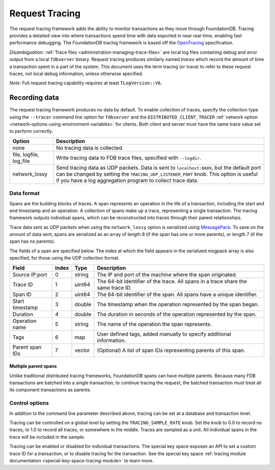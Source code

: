 .. _request-tracing:

###############
Request Tracing
###############

The request tracing framework adds the ability to monitor transactions as they
move through FoundationDB. Tracing provides a detailed view into where
transactions spend time with data exported in near real-time, enabling fast
performance debugging. The FoundationDB tracing framework is based off the
`OpenTracing <https://opentracing.io/>`_ specification.

*Disambiguation:* :ref:`Trace files <administration-managing-trace-files>` are
local log files containing debug and error output from a local ``fdbserver``
binary. Request tracing produces similarly named *traces* which record the
amount of time a transaction spent in a part of the system. This document uses
the term tracing (or trace) to refer to these request traces, not local debug
information, unless otherwise specified.

*Note*: Full request tracing capability requires at least ``TLogVersion::V6``.

==============
Recording data
==============

The request tracing framework produces no data by default. To enable collection
of traces, specify the collection type using the ``--tracer`` command line
option for ``fdbserver`` and the ``DISTRIBUTED_CLIENT_TRACER`` :ref:`network
option <network-options-using-environment-variables>` for clients. Both client
and server must have the same trace value set to perform correctly.

========================= ===============
**Option**                **Description**
------------------------- ---------------
none                      No tracing data is collected.
file, logfile, log_file   Write tracing data to FDB trace files, specified with ``--logdir``.
network_lossy             Send tracing data as UDP packets. Data is sent to ``localhost:8889``, but the default port can be changed by setting the ``TRACING_UDP_LISTENER_PORT`` knob. This option is useful if you have a log aggregation program to collect trace data.
========================= ===============

-----------
Data format
-----------

Spans are the building blocks of traces. A span represents an operation in the
life of a transaction, including the start and end timestamp and an operation.
A collection of spans make up a trace, representing a single transaction. The
tracing framework outputs individual spans, which can be reconstructed into
traces through their parent relationships.

Trace data sent as UDP packets when using the ``network_lossy`` option is
serialized using `MessagePack <https://msgpack.org>`_. To save on the amount of
data sent, spans are serialized as an array of length 8 (if the span has one or
more parents), or length 7 (if the span has no parents).

The fields of a span are specified below. The index at which the field appears
in the serialized msgpack array is also specified, for those using the UDP
collection format.

================== ========= ======== ===============
**Field**          **Index** **Type** **Description**
------------------ --------- -------- ---------------
Source IP:port     0         string   The IP and port of the machine where the span originated.
Trace ID           1         uint64   The 64-bit identifier of the trace. All spans in a trace share the same trace ID.
Span ID            2         uint64   The 64-bit identifier of the span. All spans have a unique identifier.
Start timestamp    3         double   The timestamp when the operation represented by the span began.
Duration           4         double   The duration in seconds of the operation represented by the span.
Operation name     5         string   The name of the operation the span represents.
Tags               6         map      User defined tags, added manually to specify additional information.
Parent span IDs    7         vector   (Optional) A list of span IDs representing parents of this span.
================== ========= ======== ===============

^^^^^^^^^^^^^^^^^^^^^
Multiple parent spans
^^^^^^^^^^^^^^^^^^^^^

Unlike traditional distributed tracing frameworks, FoundationDB spans can have
multiple parents. Because many FDB transactions are batched into a single
transaction, to continue tracing the request, the batched transaction must
treat all its component transactions as parents.

---------------
Control options
---------------

In addition to the command line parameter described above, tracing can be set
at a database and transaction level.

Tracing can be controlled on a global level by setting the
``TRACING_SAMPLE_RATE`` knob. Set the knob to 0.0 to record no traces, to 1.0
to record all traces, or somewhere in the middle. Traces are sampled as a unit.
All individual spans in the trace will be included in the sample.

Tracing can be enabled or disabled for individual transactions. The special key
space exposes an API to set a custom trace ID for a transaction, or to disable
tracing for the transaction. See the special key space :ref:`tracing module
documentation <special-key-space-tracing-module>` to learn more.
